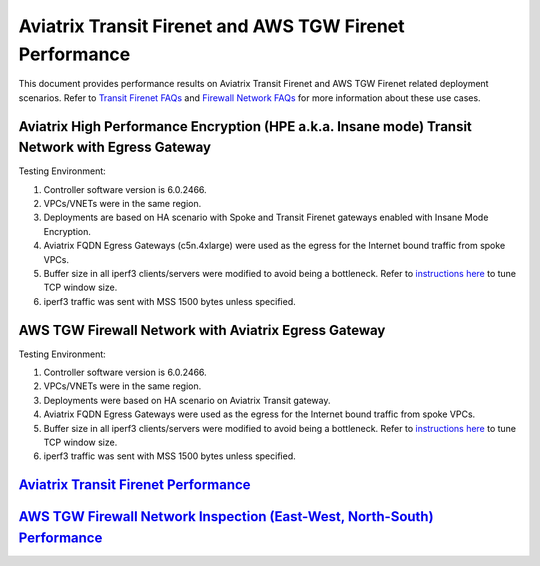 .. meta::
  :description: Aviatrix Transit Firenet and AWS TGW Performance benchmark

================================
Aviatrix Transit Firenet and AWS TGW Firenet Performance
================================

This document provides performance results on Aviatrix Transit Firenet and AWS TGW Firenet related deployment scenarios. Refer to `Transit Firenet FAQs <https://docs.aviatrix.com/HowTos/transit_firenet_faq.html>`_ and `Firewall Network FAQs <https://docs.aviatrix.com/HowTos/firewall_network_faq.html>`_ for more information about these use cases.

Aviatrix High Performance Encryption (HPE a.k.a. Insane mode) Transit Network with Egress Gateway
-------------------------

|avx_tr_firenet_egress|

Testing Environment:

1. Controller software version is 6.0.2466.
#. VPCs/VNETs were in the same region.
#. Deployments are based on HA scenario with Spoke and Transit Firenet gateways enabled with Insane Mode Encryption.
#. Aviatrix FQDN Egress Gateways (c5n.4xlarge) were used as the egress for the Internet bound traffic from spoke VPCs.
#. Buffer size in all iperf3 clients/servers were modified to avoid being a bottleneck. Refer to `instructions here <https://wwwx.cs.unc.edu/~sparkst/howto/network_tuning.php>`_ to tune TCP  window size.
#. iperf3 traffic was sent with MSS 1500 bytes unless specified.

|avx_insane_egress|

AWS TGW Firewall Network with Aviatrix Egress Gateway
----------------------------

|aws_tgw_firenet_egress|

Testing Environment:

1. Controller software version is 6.0.2466.
#. VPCs/VNETs were in the same region.
#. Deployments were based on HA scenario on Aviatrix Transit gateway.
#. Aviatrix FQDN Egress Gateways were used as the egress for the Internet bound traffic from spoke VPCs.
#. Buffer size in all iperf3 clients/servers were modified to avoid being a bottleneck. Refer to `instructions here <https://wwwx.cs.unc.edu/~sparkst/howto/network_tuning.php>`_ to tune TCP  window size.
#. iperf3 traffic was sent with MSS 1500 bytes unless specified.

|tgw_firenet_egress_c5n4xl|

|tgw_firenet_gw_c5n9xl|

`Aviatrix Transit Firenet Performance <https://docs.aviatrix.com/HowTos/firewall_network_faq.html#what-is-the-maximum-performance-firenet-can-achieve>`_
---------------------

`AWS TGW Firewall Network Inspection (East-West, North-South) Performance <https://docs.aviatrix.com/HowTos/firewall_network_faq.html#what-is-the-maximum-performance-firenet-can-achieve>`_
--------------------

.. |avx_insane_egress| image:: firenet_perf_media/avx_insane_egress.png
   :scale: 30%

.. |avx_tr_firenet_egress| image:: firenet_perf_media/avx_tr_firenet_egress.png
   :scale: 30%

.. |aws_tgw_firenet_egress| image:: firenet_perf_media/aws_tgw_firenet_egress.png
   :scale: 30%

.. |tgw_firenet_egress_c5n4xl| image:: firenet_perf_media/tgw_firenet_egress_c5n4xl.png
   :scale: 30%

.. |tgw_firenet_gw_c5n9xl| image:: firenet_perf_media/tgw_firenet_gw_c5n9xl.png
   :scale: 30%

